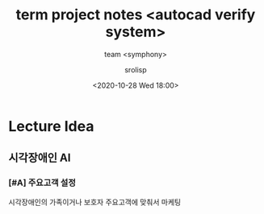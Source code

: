#+title: term project notes <autocad verify system>
#+subtitle: team <symphony>
#+date: <2020-10-28 Wed 18:00>
#+tags: python, bash, elisp, lisp, zoom
#+property: header-args:bash :results verbatim
#+property: header-args:elisp :exports both
#+property: header-args:ipython :session symphony1028 :tangle "symphony1028.py" :exports both

#+author: srolisp

* Lecture Idea

** 시각장애인 AI

*** [#A] 주요고객 설정
시각장애인의 가족이거나 보호자
주요고객에 맞춰서 마케팅


